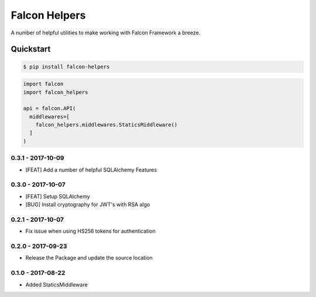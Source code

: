 .. default-role:: code
.. role:: python(code)
  :language: python

==============
Falcon Helpers
==============

A number of helpful utilities to make working with Falcon Framework a breeze.


Quickstart
----------

.. code:: sh

  $ pip install falcon-helpers


.. code::

  import falcon
  import falcon_helpers

  api = falcon.API(
    middlewares=[
      falcon_helpers.middlewares.StaticsMiddleware()
    ]
  )


0.3.1 - 2017-10-09
==================

* [FEAT] Add a number of helpful SQLAlchemy Features

0.3.0 - 2017-10-07
==================

* [FEAT] Setup SQLAlchemy
* [BUG] Install cryptography for JWT's with RSA algo

0.2.1 - 2017-10-07
==================
* Fix issue when using HS256 tokens for authentication

0.2.0 - 2017-09-23
==================
* Release the Package and update the source location

0.1.0 - 2017-08-22
==================

* Added StaticsMiddleware



